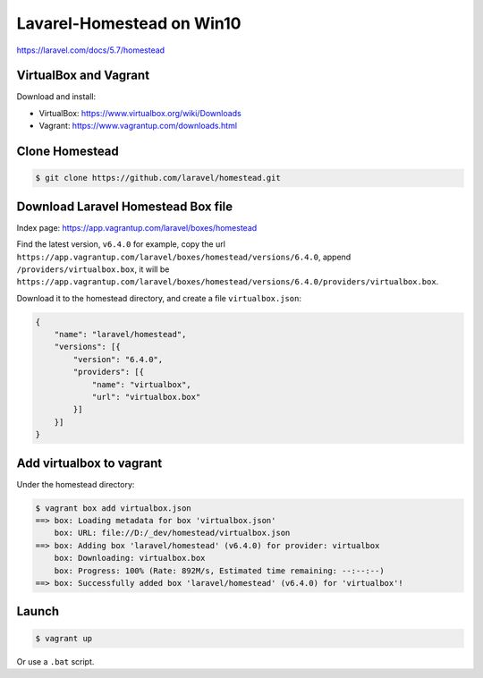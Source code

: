 Lavarel-Homestead on Win10
==========================

https://laravel.com/docs/5.7/homestead



VirtualBox and Vagrant
----------------------

Download and install:

- VirtualBox: https://www.virtualbox.org/wiki/Downloads
- Vagrant: https://www.vagrantup.com/downloads.html



Clone Homestead
---------------

.. code-block:: console

    $ git clone https://github.com/laravel/homestead.git



Download Laravel Homestead Box file
-----------------------------------

Index page: https://app.vagrantup.com/laravel/boxes/homestead

Find the latest version, ``v6.4.0`` for example, copy the url ``https://app.vagrantup.com/laravel/boxes/homestead/versions/6.4.0``, append ``/providers/virtualbox.box``, it will be ``https://app.vagrantup.com/laravel/boxes/homestead/versions/6.4.0/providers/virtualbox.box``.

Download it to the homestead directory, and create a file ``virtualbox.json``:

.. code-block:: text

    {
        "name": "laravel/homestead",
        "versions": [{
            "version": "6.4.0",
            "providers": [{
                "name": "virtualbox",
                "url": "virtualbox.box"
            }]
        }]
    }



Add virtualbox to vagrant
-------------------------

Under the homestead directory:

.. code-block:: console

    $ vagrant box add virtualbox.json
    ==> box: Loading metadata for box 'virtualbox.json'
        box: URL: file://D:/_dev/homestead/virtualbox.json
    ==> box: Adding box 'laravel/homestead' (v6.4.0) for provider: virtualbox
        box: Downloading: virtualbox.box
        box: Progress: 100% (Rate: 892M/s, Estimated time remaining: --:--:--)
    ==> box: Successfully added box 'laravel/homestead' (v6.4.0) for 'virtualbox'!



Launch
------

.. code-block:: console

    $ vagrant up

Or use a ``.bat`` script.

